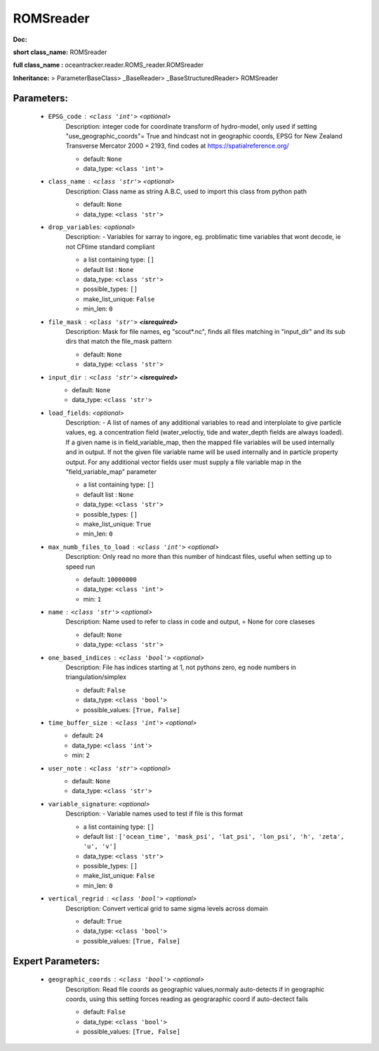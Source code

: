 ###########
ROMSreader
###########

**Doc:** 

**short class_name:** ROMSreader

**full class_name :** oceantracker.reader.ROMS_reader.ROMSreader

**Inheritance:** > ParameterBaseClass> _BaseReader> _BaseStructuredReader> ROMSreader


Parameters:
************

	* ``EPSG_code`` :   ``<class 'int'>``   *<optional>*
		Description: integer code for coordinate transform of hydro-model, only used if setting "use_geographic_coords"= True and hindcast not in geographic coords, EPSG for New Zealand Transverse Mercator 2000 = 2193, find codes at https://spatialreference.org/

		- default: ``None``
		- data_type: ``<class 'int'>``

	* ``class_name`` :   ``<class 'str'>``   *<optional>*
		Description: Class name as string A.B.C, used to import this class from python path

		- default: ``None``
		- data_type: ``<class 'str'>``

	* ``drop_variables``:  *<optional>*
		Description: - Variables for xarray to ingore, eg. problimatic time variables that wont decode, ie not CFtime standard compliant

		- a list containing type:  ``[]``
		- default list : ``None``
		- data_type: ``<class 'str'>``
		- possible_types: ``[]``
		- make_list_unique: ``False``
		- min_len: ``0``

	* ``file_mask`` :   ``<class 'str'>`` **<isrequired>**
		Description: Mask for file names, eg "scout*.nc", finds all files matching in  "input_dir" and its sub dirs that match the file_mask pattern

		- default: ``None``
		- data_type: ``<class 'str'>``

	* ``input_dir`` :   ``<class 'str'>`` **<isrequired>**
		- default: ``None``
		- data_type: ``<class 'str'>``

	* ``load_fields``:  *<optional>*
		Description: - A list of names of any additional variables to read and interplolate to give particle values, eg. a concentration field (water_veloctiy, tide and water_depth fields are always loaded). If a given name is in field_variable_map, then the mapped file variables will be used internally and in output. If not the given file variable name will be used internally and in particle property output. For any additional vector fields user must supply a file variable map in the "field_variable_map" parameter

		- a list containing type:  ``[]``
		- default list : ``None``
		- data_type: ``<class 'str'>``
		- possible_types: ``[]``
		- make_list_unique: ``True``
		- min_len: ``0``

	* ``max_numb_files_to_load`` :   ``<class 'int'>``   *<optional>*
		Description: Only read no more than this number of hindcast files, useful when setting up to speed run

		- default: ``10000000``
		- data_type: ``<class 'int'>``
		- min: ``1``

	* ``name`` :   ``<class 'str'>``   *<optional>*
		Description: Name used to refer to class in code and output, = None for core claseses

		- default: ``None``
		- data_type: ``<class 'str'>``

	* ``one_based_indices`` :   ``<class 'bool'>``   *<optional>*
		Description: File has indices starting at 1, not pythons zero, eg node numbers in triangulation/simplex

		- default: ``False``
		- data_type: ``<class 'bool'>``
		- possible_values: ``[True, False]``

	* ``time_buffer_size`` :   ``<class 'int'>``   *<optional>*
		- default: ``24``
		- data_type: ``<class 'int'>``
		- min: ``2``

	* ``user_note`` :   ``<class 'str'>``   *<optional>*
		- default: ``None``
		- data_type: ``<class 'str'>``

	* ``variable_signature``:  *<optional>*
		Description: - Variable names used to test if file is this format

		- a list containing type:  ``[]``
		- default list : ``['ocean_time', 'mask_psi', 'lat_psi', 'lon_psi', 'h', 'zeta', 'u', 'v']``
		- data_type: ``<class 'str'>``
		- possible_types: ``[]``
		- make_list_unique: ``False``
		- min_len: ``0``

	* ``vertical_regrid`` :   ``<class 'bool'>``   *<optional>*
		Description: Convert vertical grid to same sigma levels across domain

		- default: ``True``
		- data_type: ``<class 'bool'>``
		- possible_values: ``[True, False]``



Expert Parameters:
*******************

	* ``geographic_coords`` :   ``<class 'bool'>``   *<optional>*
		Description: Read file coords as geographic values,normaly auto-detects if in geographic coords, using this setting  forces reading as geograraphic coord if auto-dectect fails

		- default: ``False``
		- data_type: ``<class 'bool'>``
		- possible_values: ``[True, False]``


